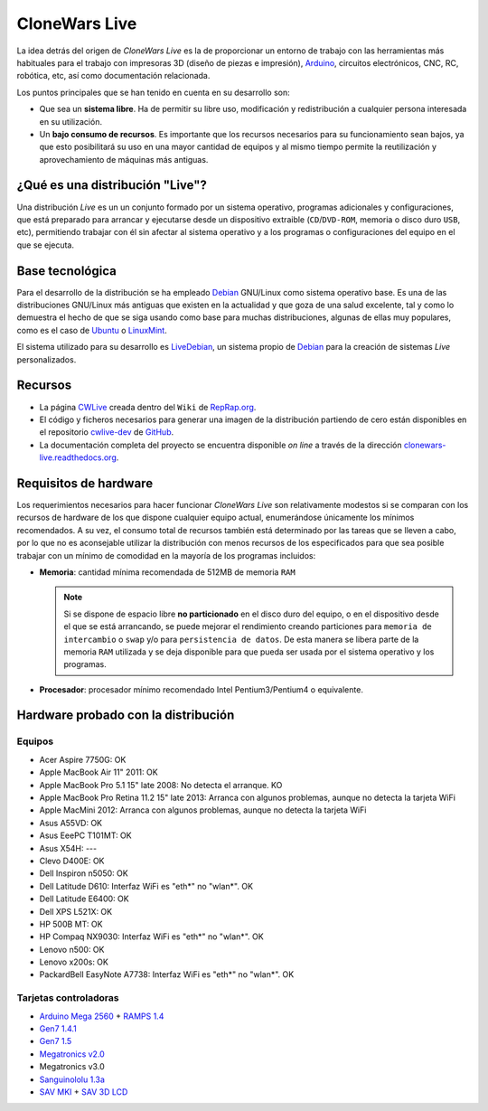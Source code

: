 ==============
CloneWars Live
==============

La idea detrás del origen de *CloneWars Live* es la de proporcionar un entorno de trabajo con las herramientas más habituales para el trabajo con impresoras 3D (diseño de piezas e impresión), `Arduino`_, circuitos electrónicos, CNC, RC, robótica, etc, así como documentación relacionada. 

.. _`Arduino`: http://www.arduino.cc

Los puntos principales que se han tenido en cuenta en su desarrollo son:

* Que sea un **sistema libre**. Ha de permitir su libre uso, modificación y redistribución a cualquier persona interesada en su utilización.

* Un **bajo consumo de recursos**. Es importante que los recursos necesarios para su funcionamiento sean bajos, ya que esto posibilitará su uso en una mayor cantidad de equipos y al mismo tiempo permite la reutilización y aprovechamiento de máquinas más antiguas.

¿Qué es una distribución "Live"?
================================

Una distribución *Live* es un un conjunto formado por un sistema operativo, programas adicionales y configuraciones, que está preparado para arrancar y ejecutarse desde un dispositivo extraible (``CD``/``DVD-ROM``, memoria o disco duro ``USB``, etc), permitiendo trabajar con él sin afectar al sistema operativo y a los programas o configuraciones del equipo en el que se ejecuta.

Base tecnológica
================

Para el desarrollo de la distribución se ha empleado `Debian`_ GNU/Linux como sistema operativo base. Es una de las distribuciones GNU/Linux más antiguas que existen en la actualidad y que goza de una salud excelente, tal y como lo demuestra el hecho de que se siga usando como base para muchas distribuciones, algunas de ellas muy populares, como es el caso de `Ubuntu`_ o `LinuxMint`_.

El sistema utilizado para su desarrollo es `LiveDebian`_, un sistema propio de `Debian`_ para la creación de sistemas *Live* personalizados.

.. _`Debian`: http://www.debian.org
.. _`Ubuntu`: http://www.ubuntu.com
.. _`LinuxMint`: http://www.linuxmint.com
.. _`LiveDebian`: http://live.debian.net

Recursos
========

* La página `CWLive`_ creada dentro del ``Wiki`` de `RepRap.org`_.

* El código y ficheros necesarios para generar una imagen de la distribución partiendo de cero están disponibles en el repositorio `cwlive-dev`_ de `GitHub`_.

* La documentación completa del proyecto se encuentra disponible *on line* a través de la dirección `clonewars-live.readthedocs.org`_.

.. _`clonewars-live.readthedocs.org`: http://clonewars-live.readthedocs.org/es/latest
.. _`GitHub`: https://github.com
.. _`cwlive-dev`: https://github.com/ctemescw/cwlive-dev
.. _`RepRap.org`: http://reprap.org
.. _`CWLive`: http://reprap.org/wiki/Clone_Wars:_CWLive

Requisitos de hardware
======================

Los requerimientos necesarios para hacer funcionar *CloneWars Live* son relativamente modestos si se comparan con los recursos de hardware de los que dispone cualquier equipo actual, enumerándose únicamente los mínimos recomendados. A su vez, el consumo total de recursos también está determinado por las tareas que se lleven a cabo, por lo que no es aconsejable utilizar la distribución con menos recursos de los especificados para que sea posible trabajar con un mínimo de comodidad en la mayoría de los programas incluidos:

* **Memoria**: cantidad mínima recomendada de 512MB de memoria ``RAM``

  .. note::
    Si se dispone de espacio libre **no particionado** en el disco duro del equipo, o en el dispositivo desde el que se está arrancando, se puede mejorar el rendimiento creando particiones para ``memoria de intercambio`` o ``swap`` y/o para ``persistencia de datos``. De esta manera se libera parte de la memoria ``RAM`` utilizada y se deja disponible para que pueda ser usada por el sistema operativo y los programas.

* **Procesador**: procesador mínimo recomendado Intel Pentium3/Pentium4 o equivalente.

Hardware probado con la distribución
====================================

Equipos
-------

* Acer Aspire 7750G: OK
* Apple MacBook Air 11" 2011: OK
* Apple MacBook Pro 5.1 15" late 2008: No detecta el arranque. KO
* Apple MacBook Pro Retina 11.2 15" late 2013: Arranca con algunos problemas, aunque no detecta la tarjeta WiFi
* Apple MacMini 2012: Arranca con algunos problemas, aunque no detecta la tarjeta WiFi
* Asus A55VD: OK
* Asus EeePC T101MT: OK
* Asus X54H: ---
* Clevo D400E: OK
* Dell Inspiron n5050: OK
* Dell Latitude D610: Interfaz WiFi es "eth*" no "wlan*". OK
* Dell Latitude E6400: OK
* Dell XPS L521X: OK
* HP 500B MT: OK
* HP Compaq NX9030: Interfaz WiFi es "eth*" no "wlan*". OK
* Lenovo n500: OK
* Lenovo x200s: OK
* PackardBell EasyNote A7738: Interfaz WiFi es "eth*" no "wlan*". OK


Tarjetas controladoras
----------------------

* `Arduino Mega 2560`_ + `RAMPS 1.4`_
* `Gen7 1.4.1`_
* `Gen7 1.5`_
* `Megatronics v2.0`_
* Megatronics v3.0
* `Sanguinololu 1.3a`_
* `SAV MKI`_ + `SAV 3D LCD`_

.. _`Arduino Mega 2560`: http://arduino.cc/en/Main/arduinoBoardMega2560
.. _`Gen7 1.4.1`: http://reprap.org/wiki/Gen7_Board_1.4.1
.. _`Gen7 1.5`: http://reprap.org/wiki/Gen7_Board-AVR_1.5
.. _`Megatronics v2.0`: http://reprap.org/wiki/Megatronics_2.0
.. _`RAMPS 1.4`: http://reprap.org/wiki/RAMPS_1.4/es
.. _`Sanguinololu 1.3a`: http://reprap.org/wiki/Sanguinololu/es
.. _`SAV 3D LCD`: http://reprap.org/wiki/SAV_3D_LCD
.. _`SAV MKI`: http://reprap.org/wiki/SAV_MKI/es
